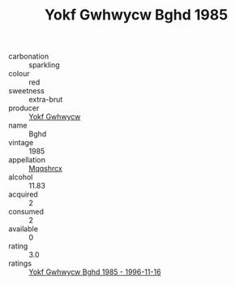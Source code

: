 :PROPERTIES:
:ID:                     9a650607-3ce2-4c7d-a2df-15857e3ce31b
:END:
#+TITLE: Yokf Gwhwycw Bghd 1985

- carbonation :: sparkling
- colour :: red
- sweetness :: extra-brut
- producer :: [[id:468a0585-7921-4943-9df2-1fff551780c4][Yokf Gwhwycw]]
- name :: Bghd
- vintage :: 1985
- appellation :: [[id:e509dff3-47a1-40fb-af4a-d7822c00b9e5][Mqqshrcx]]
- alcohol :: 11.83
- acquired :: 2
- consumed :: 2
- available :: 0
- rating :: 3.0
- ratings :: [[id:8ce27e12-c73e-4f3a-a259-aad9378ca1aa][Yokf Gwhwycw Bghd 1985 - 1996-11-16]]


